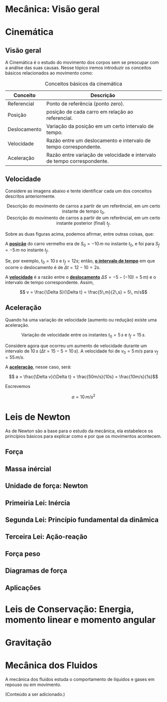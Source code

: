 #+OPTIONS: toc:t

* Mecânica: Visão geral

* Cinemática

** Visão geral

A Cinemática é o estudo do movimento dos corpos sem se preocupar com a
análise das suas causas. Nesse tópico iremos introduzir os conceitos
básicos relacionados ao movimento como:


#+CAPTION: Conceitos básicos da cinemática
#+ATTR_HTML: :align center
| Conceito     | Descrição                                                               |
|--------------+-------------------------------------------------------------------------|
| Referencial  | Ponto de referência (ponto zero).                                       |
| Posição      | posição de cada carro em relação ao referencial.                        |
| Deslocamento | Variação da posição em um certo intervalo de tempo.                     |
| Velocidade   | Razão entre um deslocamento e intervalo de tempo correspondente.        |
| Aceleração   | Razão entre variação de velocidade e intervalo de tempo correspondente. |


** Velocidade

Considere as imagens abaixo e tente identificar cada um dos conceitos
descritos anteriormente.

#+CAPTION: Descrição do movimento de carros a partir de um referêncial, em um certo instante de tempo \(t_0\).
#+ATTR_HTML: :width 700 :style text-align:center; display:block; margin:auto;
[[file:./pictures/kinematics-1.png]] 



#+CAPTION: Descrição do movimento de carros a partir de um referêncial, em um certo instante posterior (final) \(t_f\).
#+ATTR_HTML: :width 700 :style text-align:center; display:block; margin:auto;
[[file:./pictures/kinematics-2.png]] 


Sobre as duas figuras acima, podemos afirmar, entre outras coisas, que: 

A _*posição*_ do carro vermelho era de \(S_0=-10\,m\) no instante \(t_0\), e
foi para \(S_f = -5\,m\) no instante \(t_f\).

Se, por exemplo, \(t_0 = 10\,s\) e \(t_f=12 s\); então, _*o intervalo de
tempo*_ em que ocorre o deslocamento é de \(\Delta t =12-10 =2s\).

A _*velocidade*_ é a razão entre o _*deslocamento*_ \(\Delta S = -5 -(-10) =
5\, m)\)  e o intervalo de tempo correspondente. Assim,

\[ v = \frac{\Delta S}{\Delta t} = \frac{5\,m}{2\,s} = 5\, m/s\] 


** Aceleração

Quando há uma variação de velocidade (aumento ou redução) existe uma aceleração.

#+CAPTION: Variação de velocidade entre os instantes \(t_0=5\,s\) e \(t_f = 15\,s\).
#+ATTR_HTML: :width 900 :style text-align:center; display:block; margin:auto;
[[file:./pictures/kinematics-3.png]] 

Considere agora que ocorreu um aumento de velocidade durante um
intervalo de \(10 \, s\) (\(\Delta t = 15 - 5 = 10\,s\)). A velocidade
foi de \(v_0 = 5\,m/s\) para \(v_f=55\,m/s\).

A _*aceleração*_, nesse caso, será:

\[ a = \frac{\Delta v}{\Delta t} = \frac{50m/s}{10s} = \frac{10m/s}{1s}\]

Escrevemos

\[ a = 10\,m/s^2 \]



* Leis de Newton

As de Newton são a base para o estudo da mecânica, ela estabelece os
princípios básicos para explicar como e por que os movimentos
acontecem.

** Força

** Massa inércial

** Unidade de força: Newton

** Primeiria Lei: Inércia

** Segunda Lei: Princípio fundamental da dinâmica

** Terceira Lei: Ação-reação

** Força peso

** Diagramas de força

** Aplicações

* Leis de Conservação: Energia, momento linear e momento angular

* Gravitação

* Mecânica dos Fluidos
A mecânica dos fluidos estuda o comportamento de líquidos e gases em repouso ou em movimento.

(Conteúdo a ser adicionado.)
